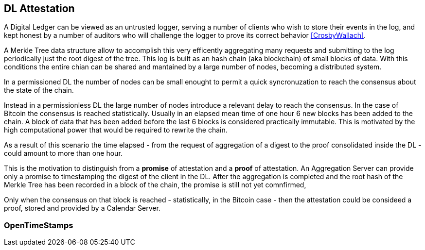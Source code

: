 
[#main]
== DL Attestation

A Digital Ledger can be viewed as an untrusted logger, serving a number of
clients who wish to store their events in the log, and
kept honest by a number of auditors who will challenge
the logger to prove its correct behavior <<CrosbyWallach>>.

A Merkle Tree data structure allow to accomplish this very efficently aggregating
many requests and submitting to the log periodically just the root digest of the tree.
This log is built as an hash chain (aka blockchain) of small blocks of data.
With this conditions the entire chian can be shared and mantained
by a large number of nodes, becoming a distributed system.

In a permissioned DL the number of nodes can be small enought to permit a quick
syncronuzation to reach the consensus about the state of the chain.

Instead in a permissionless DL the large number of nodes introduce a relevant delay
to reach the consensus. In the case of Bitcoin the consensus is reached statistically.
Usually in an elapsed mean time of one hour
6 new blocks has been added to the chain.
A block of data that has been added before the last 6 blocks
is considered practically immutable.
This is motivated by the high computational power that would be required to rewrite the chain.

As a result of this scenario the time elapsed - from the request of aggregation of a digest
to the proof consolidated inside the DL - could amount to more than one hour.

This is the motivation to distinguish from a *promise* of attestation and a *proof* of attestation.
An Aggregation Server can provide only a promise to timestamping the digest of the client
in the DL. After the aggregation is completed and the root hash of the Merkle Tree has been
recorded in a block of the chain, the promise is still not yet comnfirmed,

Only when the consensus on that block is reached - statistically, in the Bitcoin case - then
the attestation could be consideed a proof, stored and provided by a Calendar Server.


// @cisba TODO: policies della promessa

=== OpenTimeStamps

////
@cisba TODO:

Perché Opentimestamps su Bitcoin
Bitcoin è un DL già funzionante da 11 anni
È un caso di DL più complesso o sfavorevole perché permissionless, per cui uno standard che lo supporta può più facilmente supportare anche DL permissioned (solo proof senza promise)
OpenTimestamps è foss,
si è dimostrata già una implementazione sufficientemente solida,
è DL-agnostic per cui può fungere da modello per eventuali enhancement o punto di partenza per modifiche evolutive


////
